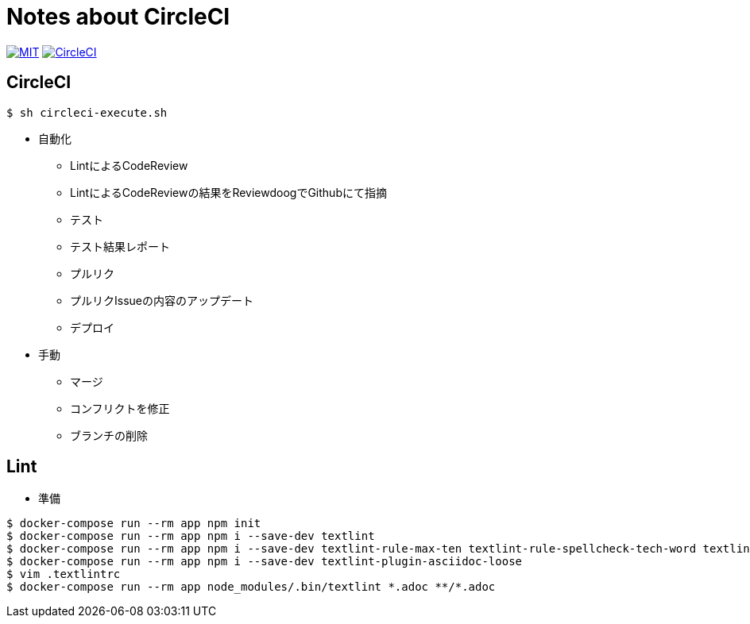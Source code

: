 = Notes about CircleCI

image:https://img.shields.io/badge/license-MIT-blue.svg[MIT, link="https://opensource.org/licenses/MIT"]
image:https://circleci.com/gh/sunakan/notes-about-circleci/tree/master.svg?style=shield["CircleCI", link="https://circleci.com/gh/sunakan/notes-about-circleci/tree/master"]

== CircleCI

----
$ sh circleci-execute.sh
----

* 自動化
** LintによるCodeReview
** LintによるCodeReviewの結果をReviewdoogでGithubにて指摘
** テスト
** テスト結果レポート
** プルリク
** プルリクIssueの内容のアップデート
** デプロイ

* 手動
** マージ
** コンフリクトを修正
** ブランチの削除

== Lint

* 準備

----
$ docker-compose run --rm app npm init
$ docker-compose run --rm app npm i --save-dev textlint
$ docker-compose run --rm app npm i --save-dev textlint-rule-max-ten textlint-rule-spellcheck-tech-word textlint-rule-no-mix-dearu-desumasu
$ docker-compose run --rm app npm i --save-dev textlint-plugin-asciidoc-loose
$ vim .textlintrc
$ docker-compose run --rm app node_modules/.bin/textlint *.adoc **/*.adoc
----
